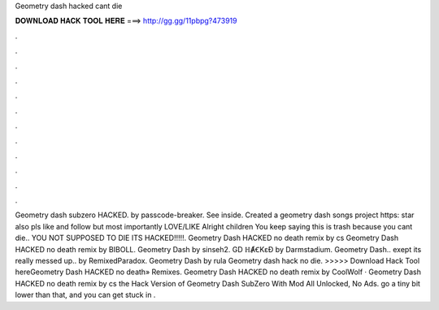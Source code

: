Geometry dash hacked cant die

𝐃𝐎𝐖𝐍𝐋𝐎𝐀𝐃 𝐇𝐀𝐂𝐊 𝐓𝐎𝐎𝐋 𝐇𝐄𝐑𝐄 ===> http://gg.gg/11pbpg?473919

.

.

.

.

.

.

.

.

.

.

.

.

Geometry dash subzero HACKED. by passcode-breaker. See inside. Created a geometry dash songs project https: star also pls like and follow but most importantly LOVE/LIKE Alright children You keep saying this is trash because you cant die.. YOU NOT SUPPOSED TO DIE ITS HACKED!!!!!. Geometry Dash HACKED no death remix by cs Geometry Dash HACKED no death remix by BIBOLL. Geometry Dash by sinseh2. GD ℍȺꞒKɛƉ by Darmstadium. Geometry Dash.. exept its really messed up.. by RemixedParadox. Geometry Dash by rula Geometry dash hack no die. >>>>> Download Hack Tool hereGeometry Dash HACKED no death» Remixes. Geometry Dash HACKED no death remix by CoolWolf · Geometry Dash HACKED no death remix by cs the Hack Version of Geometry Dash SubZero With Mod All Unlocked, No Ads. go a tiny bit lower than that, and you can get stuck in .